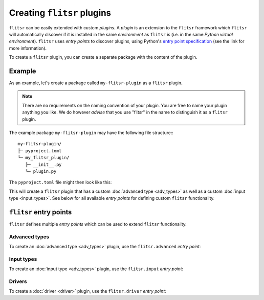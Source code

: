 Creating ``flitsr`` plugins
===============================================================================

``flitsr`` can be easily extended with custom *plugins*. A *plugin* is an
extension to the ``flitsr`` framework which ``flitsr`` will automatically
discover if it is installed in the same *environment* as ``flitsr`` is (i.e. in
the same *Python virtual environment*). ``flitsr`` uses *entry points* to
discover plugins, using Python's `entry point specification <https://packaging.python.org/en/latest/guides/creating-and-discovering-plugins/#using-package-metadata>`__
(see the link for more information).

To create a ``flitsr`` plugin, you can create a separate package with the
content of the plugin.

Example
-------------------------------------------------------------------------------

As an example, let's create a package called ``my-flitsr-plugin`` as a
``flitsr`` plugin.

.. note::
   There are no requirements on the naming convention of your plugin. You are
   free to name your plugin anything you like. We do however *advise* that you
   use "flitsr" in the name to distinguish it as a ``flitsr`` plugin.

The example package ``my-flitsr-plugin`` may have the following file
structure:::

  my-flitsr-plugin/
  ├─ pyproject.toml
  └─ my_flitsr_plugin/
     ├─ __init__.py
     └─ plugin.py

The ``pyproject.toml`` file might then look like this:

.. code-block:: toml
  :caption: pyproject.toml

  [build-system]
  requires = ["setuptools>=61.0"]
  build-backend = "setuptools.build_meta"

  [project]
  name = "my-flitsr-plugin"
  version = "0.0.1"
  authors = [
    {name="Some Guy", email="someguy@url.org"}
  ]
  description="A cool FLITSR plugin!"
  requires-python = ">=3.6"
  classifiers = [
    "Programming Language :: Python :: 3",
    "Operating System :: OS Independent",
    "Topic :: Software Development :: Debuggers",
    "Intended Audience :: Developers",
  ]
  dependencies = [
    'flitsr'
  ]

  [project.urls]
  Homepage = "https://example.com/my-flitsr-plugin"

  [project.entry-points.'flitsr.advanced']
  sliced = "my_flitsr_plugin.plugin:CustomAdvancedType"

  [project.entry-points.'flitsr.input']
  purefl_input = "my_flitsr_plugin.plugin:CustomInput"

This will create a ``flitsr`` plugin that has a custom :doc:`advanced type <adv_types>`
as well as a custom :doc:`input type <input_types>`. See below for all available
*entry points* for defining custom ``flitsr`` functionality.


``flitsr`` entry points
-------------------------------------------------------------------------------

``flitsr`` defines multiple *entry points* which can be used to extend
``flitsr`` functionality.

Advanced types
^^^^^^^^^^^^^^^^^^^^^^^^^^^^^^^^^^^^^^^^^^^^^^^^^^^^^^^^^^^^^^^^^^^^^^^^^^^^^^^

To create an :doc:`advanced type <adv_types>` plugin, use the ``flitsr.advanced``
*entry point*:

.. code-block:: toml
  :caption: pyproject.toml

  [project.entry-points.'flitsr.advanced']
  test_adv = "my_flitsr_plugin.plugin:CustomAdvancedType"

Input types
^^^^^^^^^^^^^^^^^^^^^^^^^^^^^^^^^^^^^^^^^^^^^^^^^^^^^^^^^^^^^^^^^^^^^^^^^^^^^^^

To create an :doc:`input type <adv_types>` plugin, use the ``flitsr.input``
*entry point*:

.. code-block:: toml
  :caption: pyproject.toml

  [project.entry-points.'flitsr.input']
  test_inp = "my_flitsr_plugin.plugin:CustomInput"

Drivers
^^^^^^^^^^^^^^^^^^^^^^^^^^^^^^^^^^^^^^^^^^^^^^^^^^^^^^^^^^^^^^^^^^^^^^^^^^^^^^^

To create a :doc:`driver <driver>` plugin, use the ``flitsr.driver``
*entry point*:

.. code-block:: toml
  :caption: pyproject.toml

  [project.entry-points.'flitsr.driver']
  dummy_driver = "my_flitsr_plugin.custom_driver"
